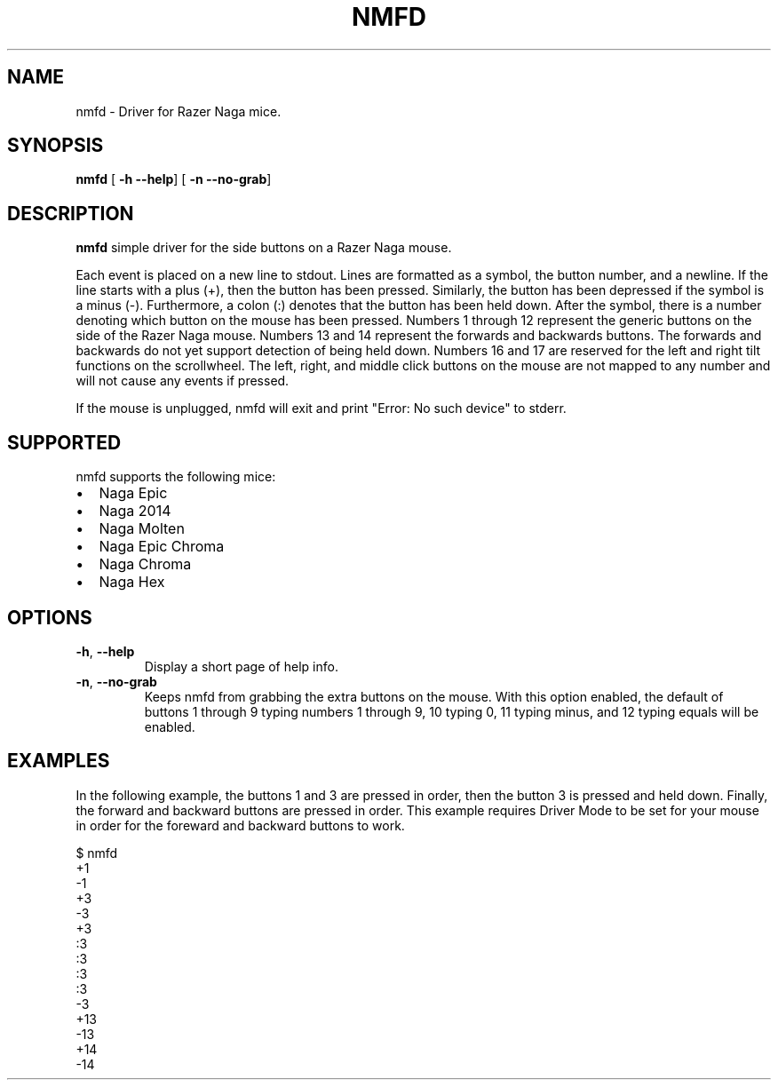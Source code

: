 .TH NMFD 1
.SH NAME
nmfd \- Driver for Razer Naga mice.
.SH SYNOPSIS
.B nmfd
[\fB \-h \-\-help\fR]
[\fB \-n \-\-no\-grab\fR]
.SH DESCRIPTION
.B nmfd
simple driver for the side buttons on a Razer Naga mouse.
.PP
Each event is placed on a new line to stdout.
Lines are formatted as a symbol, the button number, and a newline.
If the line starts with a plus (+), then the button has been pressed.
Similarly, the button has been depressed if the symbol is a minus (\-).
Furthermore, a colon (:) denotes that the button has been held down.
After the symbol, there is a number denoting which button on the mouse has been pressed.
Numbers 1 through 12 represent the generic buttons on the side of the Razer Naga mouse.
Numbers 13 and 14 represent the forwards and backwards buttons.
The forwards and backwards do not yet support detection of being held down.
Numbers 16 and 17 are reserved for the left and right tilt functions on the scrollwheel.
The left, right, and middle click buttons on the mouse are not mapped to any number and will not cause any events if pressed.
.PP
If the mouse is unplugged, nmfd will exit and print "Error: No such device" to stderr.
.SH SUPPORTED
nmfd supports the following mice:
.IP \[bu] 2
Naga Epic
.IP \[bu]
Naga 2014
.IP \[bu]
Naga Molten
.IP \[bu]
Naga Epic Chroma
.IP \[bu]
Naga Chroma
.IP \[bu]
Naga Hex
.SH OPTIONS
.TP
.BR \-h ", " \-\-help
Display a short page of help info.
.TP
.BR \-n ", " \-\-no\-grab
Keeps nmfd from grabbing the extra buttons on the mouse.
With this option enabled, the default of buttons 1 through 9 typing numbers 1 through 9, 10 typing 0, 11 typing minus, and 12 typing equals will be enabled.
.SH EXAMPLES
In the following example, the buttons 1 and 3 are pressed in order, then the button 3 is pressed and held down.
Finally, the forward and backward buttons are pressed in order.
This example requires Driver Mode to be set for your mouse in order for the foreward and backward buttons to work.
.PP
.DS L
$ nmfd
 +1
 -1
 +3
 -3
 +3
 :3
 :3
 :3
 :3
 -3
 +13
 -13
 +14
 -14

